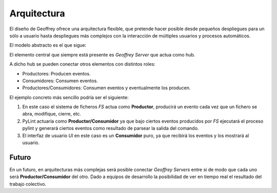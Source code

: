 .. todo:: Traducir

Arquitectura
============

El diseño de Geoffrey ofrece una arquitectura flexible, que pretende hacer
posible desde pequeños despliegues para un sólo a usuario hasta despliegues
más complejos con la interacción de múltiples usuarios y procesos automáticos.

El modelo abstracto es el que sigue:

.. image:: _static/arch1.png


El elemento central que siempre está presente es `Geoffrey Server` que actua
como hub.

A dicho hub se pueden conectar otros elementos con distintos roles:

* Productores: Producen eventos.
* Consumidores: Consumen eventos.
* Productores/Consumidores: Consumen eventos y eventualmente los producen.


El ejemplo concreto más sencillo podría ser el siguiente:

.. image:: _static/arch2.png


1. En este caso el sistema de ficheros `FS` actua como **Productor**, producirá un
   evento cada vez que un fichero se abra, modifique, cierre, etc.
2. PyLint actuaría como **Productor/Consumidor** ya que bajo ciertos eventos
   producidos por `FS` ejecutará el proceso pylint y generará ciertos eventos
   como resultado de parsear la salida del comando.
3. El interfaz de usuario `UI` en este caso es un **Consumidor** puro, ya que
   recibirá los eventos y los mostrará al usuario.

Futuro
------

En un futuro, en arquitecturas más complejas será posible conectar
`Geoffrey Servers` entre si de modo que cada uno será **Productor/Consumidor**
del otro. Dado a equipos de desarrollo la posibilidad de ver en tiempo real
el resultado del trabajo colectivo.
